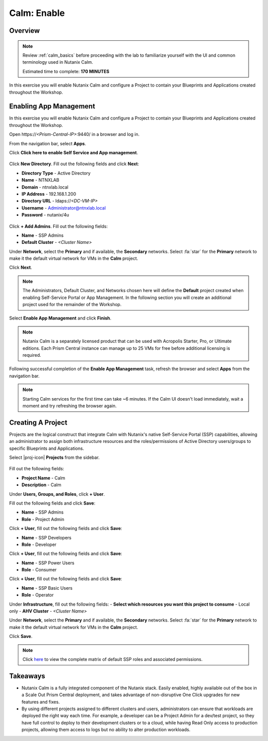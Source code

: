 .. _calm_enable:

------------
Calm: Enable
------------

Overview
++++++++

.. note::

  Review :ref:`calm_basics` before proceeding with the lab to familiarize yourself with the UI and common terminology used in Nutanix Calm.

  Estimated time to complete: **170 MINUTES**

In this exercise you will enable Nutanix Calm and configure a Project to contain your Blueprints and Applications created throughout the Workshop.

Enabling App Management
+++++++++++++++++++++++

In this exercise you will enable Nutanix Calm and configure a Project to contain your Blueprints and Applications created throughout the Workshop.

Open \https://*<Prism-Central-IP>*:9440/ in a browser and log in.

From the navigation bar, select **Apps**.

Click **Click here to enable Self Service and App management**.

.. figure:: images/enable1.png

Click **New Directory**. Fill out the following fields and click **Next**:

- **Directory Type** - Active Directory
- **Name** - NTNXLAB
- **Domain** - ntnxlab.local
- **IP Address** - 192.168.1.200
- **Directory URL** - ldaps://*<DC-VM-IP>*
- **Username** - Administrator@ntnxlab.local
- **Password** - nutanix/4u

.. figure:: images/enable2.png

Click **+ Add Admins**. Fill out the following fields:

- **Name** - SSP Admins
- **Default Cluster** - *<Cluster Name>*

Under **Network**, select the **Primary** and if available, the **Secondary** networks. Select :fa:`star` for the **Primary** network to make it the default virtual network for VMs in the **Calm** project.

Click **Next**.

.. note::

  The Administrators, Default Cluster, and Networks chosen here will define the **Default** project created when enabling Self-Service Portal or App Management. In the following section you will create an additional project used for the remainder of the Workshop.

.. figure:: images/enable3.png

Select **Enable App Management** and click **Finish**.

.. note:: Nutanix Calm is a separately licensed product that can be used with Acropolis Starter, Pro, or Ultimate editions. Each Prism Central instance can manage up to 25 VMs for free before additional licensing is required.

.. figure:: images/enable4.png

Following successful completion of the **Enable App Management** task, refresh the browser and select **Apps** from the navigation bar.

.. figure:: images/enable5.png

.. note:: Starting Calm services for the first time can take ~6 minutes. If the Calm UI doesn't load immediately, wait a moment and try refreshing the browser again.

.. note about possibly needing to SSH into PC VM to do 'cluster start' if Epsilon service doesn't start on its own

Creating A Project
++++++++++++++++++

Projects are the logical construct that integrate Calm with Nutanix's native Self-Service Portal (SSP) capabilities, allowing an administrator to assign both infrastructure resources and the roles/permissions of Active Directory users/groups to specific Blueprints and Applications.

Select |proj-icon| **Projects** from the sidebar.

.. figure:: images/enable6.png

Fill out the following fields:

- **Project Name** - Calm
- **Description** - Calm

Under **Users, Groups, and Roles**, click **+ User**.

Fill out the following fields and click **Save**:

- **Name** - SSP Admins
- **Role** - Project Admin

Click **+ User**, fill out the following fields and click **Save**:

- **Name** - SSP Developers
- **Role** - Developer

Click **+ User**, fill out the following fields and click **Save**:

- **Name** - SSP Power Users
- **Role** - Consumer

Click **+ User**, fill out the following fields and click **Save**:

- **Name** - SSP Basic Users
- **Role** - Operator

Under **Infrastructure**, fill out the following fields:
- **Select which resources you want this project to consume** - Local only
- **AHV Cluster** - *<Cluster Name>*

Under **Network**, select the **Primary** and if available, the **Secondary** networks. Select :fa:`star` for the **Primary** network to make it the default virtual network for VMs in the **Calm** project.

Click **Save**.

.. figure:: images/enable7.png

.. note::

  Click `here <https://portal.nutanix.com/#/page/docs/details?targetId=Nutanix-Calm-Admin-Operations-Guide-v56:nuc-roles-responsibility-matrix-c.html>`_ to view the complete matrix of default SSP roles and associated permissions.

Takeaways
+++++++++

- Nutanix Calm is a fully integrated component of the Nutanix stack. Easily enabled, highly available out of the box in a Scale Out Prism Central deployment, and takes advantage of non-disruptive One Click upgrades for new features and fixes.
- By using different projects assigned to different clusters and users, administrators can ensure that workloads are deployed the right way each time.  For example, a developer can be a Project Admin for a dev/test project, so they have full control to deploy to their development clusters or to a cloud, while having Read Only access to production projects, allowing them access to logs but no ability to alter production workloads.
